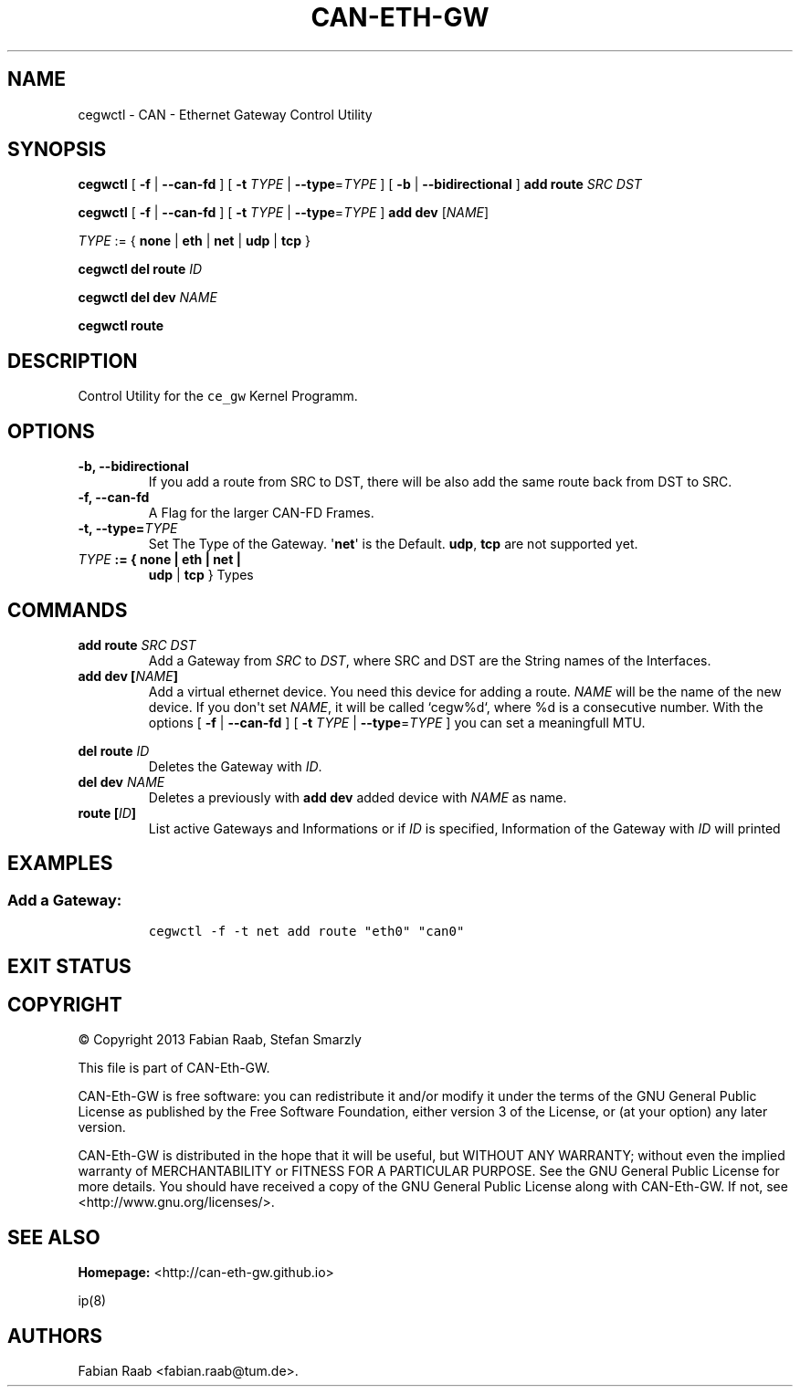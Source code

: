 .\"t
.TH "CAN\-ETH\-GW" "8" "July 31, 2014" "CAN \- Ethernet Gateway Control Utility User Manual" "master\-preview"
.SH NAME
.PP
cegwctl \- CAN \- Ethernet Gateway Control Utility
.SH SYNOPSIS
.PP
\f[B]cegwctl\f[] [ \f[B]\-f\f[] | \f[B]\-\-can\-fd\f[] ] [ \f[B]\-t\f[]
\f[I]TYPE\f[] | \f[B]\-\-type\f[]=\f[I]TYPE\f[] ] [ \f[B]\-b\f[] |
\f[B]\-\-bidirectional\f[] ] \f[B]add\f[] \f[B]route\f[] \f[I]SRC\f[]
\f[I]DST\f[]
.PP
\f[B]cegwctl\f[] [ \f[B]\-f\f[] | \f[B]\-\-can\-fd\f[] ] [ \f[B]\-t\f[]
\f[I]TYPE\f[] | \f[B]\-\-type\f[]=\f[I]TYPE\f[] ] \f[B]add\f[]
\f[B]dev\f[] [\f[I]NAME\f[]]
.PP
\f[I]TYPE\f[] := { \f[B]none\f[] | \f[B]eth\f[] | \f[B]net\f[] |
\f[B]udp\f[] | \f[B]tcp\f[] }
.PP
\f[B]cegwctl\f[] \f[B]del\f[] \f[B]route\f[] \f[I]ID\f[]
.PP
\f[B]cegwctl\f[] \f[B]del\f[] \f[B]dev\f[] \f[I]NAME\f[]
.PP
\f[B]cegwctl\f[] \f[B]route\f[]
.SH DESCRIPTION
.PP
Control Utility for the \f[C]ce_gw\f[] Kernel Programm.
.SH OPTIONS
.TP
.B \f[B]\-b\f[], \f[B]\-\-bidirectional\f[]
If you add a route from SRC to DST, there will be also add the same
route back from DST to SRC.
.RS
.RE
.TP
.B \f[B]\-f\f[], \f[B]\-\-can\-fd\f[]
A Flag for the larger CAN\-FD Frames.
.RS
.RE
.TP
.B \f[B]\-t\f[], \f[B]\-\-type\f[]=\f[I]TYPE\f[]
Set The Type of the Gateway.
\[aq]\f[B]net\f[]\[aq] is the Default.
\f[B]udp\f[], \f[B]tcp\f[] are not supported yet.
.RS
.RE
.TP
.B \f[I]TYPE\f[] := { \f[B]none\f[] | \f[B]eth\f[] | \f[B]net\f[] |
\f[B]udp\f[] | \f[B]tcp\f[] }
Types
.RS
.RE
.SH COMMANDS
.TP
.B \f[B]add route\f[] \f[I]SRC\f[] \f[I]DST\f[]
Add a Gateway from \f[I]SRC\f[] to \f[I]DST\f[], where SRC and DST are
the String names of the Interfaces.
.RS
.RE
.TP
.B \f[B]add dev\f[] [\f[I]NAME\f[]]
Add a virtual ethernet device.
You need this device for adding a route.
\f[I]NAME\f[] will be the name of the new device.
If you don\[aq]t set \f[I]NAME\f[], it will be called `cegw%d`, where %d
is a consecutive number.
With the options [ \f[B]\-f\f[] | \f[B]\-\-can\-fd\f[] ] [ \f[B]\-t\f[]
\f[I]TYPE\f[] | \f[B]\-\-type\f[]=\f[I]TYPE\f[] ] you can set a
meaningfull MTU.
.RS
.RE
.PP
.TS
tab(@);
l c l l.
T{
TYPE
T}@T{
FD?
T}@T{
BYTE
T}@T{
MTU Size Description
T}
_
T{
NONE
T}@T{
\-
T}@T{
1500
T}@T{
Standart Ethernet MTU
T}
T{
ETH
T}@T{
✗
T}@T{
8
T}@T{
Max CAN Payload
T}
T{
ETH
T}@T{
✔
T}@T{
64
T}@T{
Max CAN\-FD Payload
T}
T{
NET
T}@T{
✗
T}@T{
16
T}@T{
Max CAN Frame
T}
T{
NET
T}@T{
✔
T}@T{
72
T}@T{
Max CAN\-FD Frame
T}
T{
UDP
T}@T{
\-
T}@T{
1500
T}@T{
Standart Ethernet MTU
T}
T{
TCP
T}@T{
\-
T}@T{
1500
T}@T{
Standart Ethernet MTU
T}
.TE
.TP
.B \f[B]del route\f[] \f[I]ID\f[]
Deletes the Gateway with \f[I]ID\f[].
.RS
.RE
.TP
.B \f[B]del dev\f[] \f[I]NAME\f[]
Deletes a previously with \f[B]add\f[] \f[B]dev\f[] added device with
\f[I]NAME\f[] as name.
.RS
.RE
.TP
.B \f[B]route\f[] [\f[I]ID\f[]]
List active Gateways and Informations or if \f[I]ID\f[] is specified,
Information of the Gateway with \f[I]ID\f[] will printed
.RS
.RE
.SH EXAMPLES
.SS Add a Gateway:
.IP
.nf
\f[C]
cegwctl\ \-f\ \-t\ net\ add\ route\ "eth0"\ "can0"
\f[]
.fi
.SH EXIT STATUS
.PP
.TS
tab(@);
c l.
T{
CODE
T}@T{
Description
T}
_
T{
0
T}@T{
success
T}
T{
!=0
T}@T{
failure
T}
.TE
.SH COPYRIGHT
.PP
© Copyright 2013 Fabian Raab, Stefan Smarzly
.PP
This file is part of CAN\-Eth\-GW.
.PP
CAN\-Eth\-GW is free software: you can redistribute it and/or modify it
under the terms of the GNU General Public License as published by the
Free Software Foundation, either version 3 of the License, or (at your
option) any later version.
.PP
CAN\-Eth\-GW is distributed in the hope that it will be useful, but
WITHOUT ANY WARRANTY; without even the implied warranty of
MERCHANTABILITY or FITNESS FOR A PARTICULAR PURPOSE.
See the GNU General Public License for more details.
You should have received a copy of the GNU General Public License along
with CAN\-Eth\-GW.
If not, see <http://www.gnu.org/licenses/>.
.SH SEE ALSO
.PP
\f[B]Homepage:\f[] <http://can-eth-gw.github.io>
.PP
ip(8)
.SH AUTHORS
Fabian Raab <fabian.raab@tum.de>.
